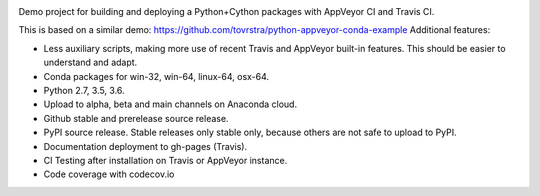 .. image:: https://travis-ci.org/tovrstra/python-cython-ci-example.svg?branch=master
    :target: https://travis-ci.org/tovrstra/python-cython-ci-example
.. image:: https://ci.appveyor.com/api/projects/status/e5anh744b456p5at/branch/master?svg=true
    :target: https://ci.appveyor.com/project/tovrstra/python-cython-ci-example
.. image:: https://anaconda.org/tovrstra/pycydemo/badges/version.svg
    :target: https://anaconda.org/tovrstra/pycydemo

Demo project for building and deploying a Python+Cython packages with AppVeyor
CI and Travis CI.

This is based on a similar demo: https://github.com/tovrstra/python-appveyor-conda-example
Additional features:

- Less auxiliary scripts, making more use of recent Travis and AppVeyor built-in
  features. This should be easier to understand and adapt.
- Conda packages for win-32, win-64, linux-64, osx-64.
- Python 2.7, 3.5, 3.6.
- Upload to alpha, beta and main channels on Anaconda cloud.
- Github stable and prerelease source release.
- PyPI source release. Stable releases only stable only, because others are not
  safe to upload to PyPI.
- Documentation deployment to gh-pages (Travis).
- CI Testing after installation on Travis or AppVeyor instance.
- Code coverage with codecov.io
